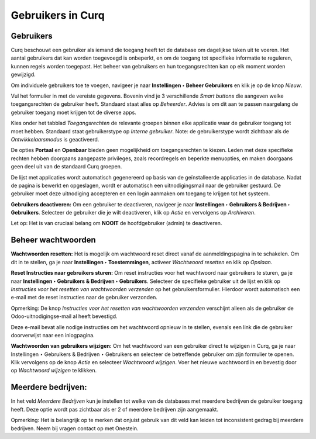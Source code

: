 ==================
Gebruikers in Curq
==================

Gebruikers
----------
Curq beschouwt een gebruiker als iemand die toegang heeft tot de database om dagelijkse taken uit te voeren. Het aantal gebruikers dat kan worden toegevoegd is onbeperkt, en om de toegang tot specifieke informatie te reguleren, kunnen regels worden toegepast. Het beheer van gebruikers en hun toegangsrechten kan op elk moment worden gewijzigd. 

Om individuele gebruikers toe te voegen, navigeer je naar **Instellingen ‣ Beheer Gebruikers** en klik je op de knop *Nieuw*.  

.. image:: Media/001.png

Vul het formulier in met de vereiste gegevens. Bovenin vind je 3 verschillende *Smart buttons* die aangeven welke toegangsrechten de gebruiker heeft. Standaard staat alles op *Beheerder*. Advies is om dit aan te passen naargelang de gebruiker toegang moet krijgen tot de diverse apps.

.. image:: Media/002.png

Kies onder het tabblad *Toegangsrechten* de relevante groepen binnen elke applicatie waar de gebruiker toegang tot moet hebben. Standaard staat gebruikerstype op *Interne gebruiker*. Note: de gebruikerstype wordt zichtbaar als de *Ontwikkelaarsmodus* is geactiveerd.

De opties **Portaal** en **Openbaar** bieden geen mogelijkheid om toegangsrechten te kiezen. Leden met deze specifieke rechten hebben doorgaans aangepaste privileges, zoals recordregels en beperkte menuopties, en maken doorgaans geen deel uit van de standaard Curq groepen.

.. image:: Media/003.png

De lijst met applicaties wordt automatisch gegenereerd op basis van de geïnstalleerde applicaties in de database. 
Nadat de pagina is bewerkt en opgeslagen, wordt er automatisch een uitnodigingsmail naar de gebruiker gestuurd. De gebruiker moet deze uitnodiging accepteren en een login aanmaken om toegang te krijgen tot het systeem.

.. image:: Media/004.png

**Gebruikers deactiveren:**
Om een gebruiker te deactiveren, navigeer je naar **Instellingen ‣ Gebruikers & Bedrijven ‣ Gebruikers**. Selecteer de gebruiker die je wilt deactiveren, klik op *Actie* en vervolgens op *Archiveren*.

.. image:: Media/005.png

Let op:
Het is van cruciaal belang om **NOOIT** de hoofdgebruiker (admin) te deactiveren.

Beheer wachtwoorden
-------------------

**Wachtwoorden resetten:**
Het is mogelijk om wachtwoord reset direct vanaf de aanmeldingspagina in te schakelen. Om dit in te stellen, ga je naar **Instellingen ‣ Toestemmingen**, activeer *Wachtwoord resetten* en klik op *Opslaan*.

.. image:: Media/006.png

**Reset Instructies naar gebruikers sturen:**
Om reset instructies voor het wachtwoord naar gebruikers te sturen, ga je naar **Instellingen ‣ Gebruikers & Bedrijven ‣ Gebruikers**. Selecteer de specifieke gebruiker uit de lijst en klik op *Instructies voor het resetten van wachtwoorden verzenden* op het gebruikersformulier. Hierdoor wordt automatisch een e-mail met de reset instructies naar de gebruiker verzonden.

.. image:: Media/007.png

Opmerking:
De knop *Instructies voor het resetten van wachtwoorden verzenden* verschijnt alleen als de gebruiker de Odoo-uitnodigingse-mail al heeft bevestigd. 

Deze e-mail bevat alle nodige instructies om het wachtwoord opnieuw in te stellen, evenals een link die de gebruiker doorverwijst naar een inlogpagina.

**Wachtwoorden van gebruikers wijzigen:**
Om het wachtwoord van een gebruiker direct te wijzigen in Curq, ga je naar Instellingen ‣ Gebruikers & Bedrijven ‣ Gebruikers en selecteer de betreffende gebruiker om zijn formulier te openen. Klik vervolgens op de knop *Actie* en selecteer *Wachtwoord wijzigen*.
Voer het nieuwe wachtwoord in en bevestig door op *Wachtwoord wijzigen* te klikken.

Meerdere bedrijven:
------------------
In het veld *Meerdere Bedrijven* kun je instellen tot welke van de databases met meerdere bedrijven de gebruiker toegang heeft. Deze optie wordt pas zichtbaar als er 2 of meerdere bedrijven zijn aangemaakt.

.. image:: Media/008.png

Opmerking:
Het is belangrijk op te merken dat onjuist gebruik van dit veld kan leiden tot inconsistent gedrag bij meerdere bedrijven. Neem bij vragen contact op met Onestein.










